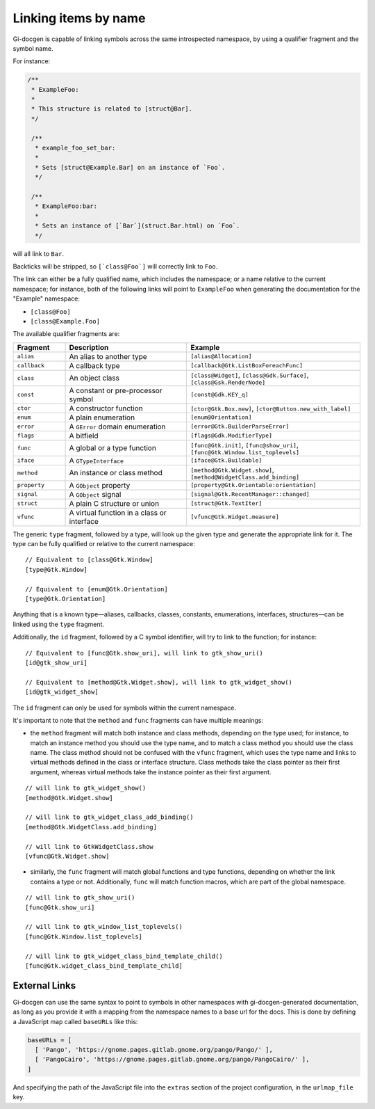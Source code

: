 .. SPDX-FileCopyrightText: 2021 GNOME Foundation
..
.. SPDX-License-Identifier: Apache-2.0 OR GPL-3.0-or-later

=====================
Linking items by name
=====================

Gi-docgen is capable of linking symbols across the same introspected namespace,
by using a qualifier fragment and the symbol name.

For instance:

.. code-block:: c

   /**
    * ExampleFoo:
    *
    * This structure is related to [struct@Bar].
    */

    /**
     * example_foo_set_bar:
     *
     * Sets [struct@Example.Bar] on an instance of `Foo`.
     */

    /**
     * ExampleFoo:bar:
     *
     * Sets an instance of [`Bar`](struct.Bar.html) on `Foo`.
     */


will all link to ``Bar``.

Backticks will be stripped, so ``[`class@Foo`]`` will correctly link to ``Foo``.

The link can either be a fully qualified name, which includes the namespace; or
a name relative to the current namespace; for instance, both of the following links
will point to ``ExampleFoo`` when generating the documentation for the "Example"
namespace:

- ``[class@Foo]``
- ``[class@Example.Foo]``

The available qualifier fragments are:

.. list-table::
   :widths: 15 35 50
   :header-rows: 1

   * - Fragment
     - Description
     - Example
   * - ``alias``
     - An alias to another type
     - ``[alias@Allocation]``
   * - ``callback``
     - A callback type
     - ``[callback@Gtk.ListBoxForeachFunc]``
   * - ``class``
     - An object class
     - ``[class@Widget]``, ``[class@Gdk.Surface]``, ``[class@Gsk.RenderNode]``
   * - ``const``
     - A constant or pre-processor symbol
     - ``[const@Gdk.KEY_q]``
   * - ``ctor``
     - A constructor function
     - ``[ctor@Gtk.Box.new]``, ``[ctor@Button.new_with_label]``
   * - ``enum``
     - A plain enumeration
     - ``[enum@Orientation]``
   * - ``error``
     - A ``GError`` domain enumeration
     - ``[error@Gtk.BuilderParseError]``
   * - ``flags``
     - A bitfield
     - ``[flags@Gdk.ModifierType]``
   * - ``func``
     - A global or a type function
     - ``[func@Gtk.init]``, ``[func@show_uri]``, ``[func@Gtk.Window.list_toplevels]``
   * - ``iface``
     - A ``GTypeInterface``
     - ``[iface@Gtk.Buildable]``
   * - ``method``
     - An instance or class method
     - ``[method@Gtk.Widget.show]``, ``[method@WidgetClass.add_binding]``
   * - ``property``
     - A ``GObject`` property
     - ``[property@Gtk.Orientable:orientation]``
   * - ``signal``
     - A ``GObject`` signal
     - ``[signal@Gtk.RecentManager::changed]``
   * - ``struct``
     - A plain C structure or union
     - ``[struct@Gtk.TextIter]``
   * - ``vfunc``
     - A virtual function in a class or interface
     - ``[vfunc@Gtk.Widget.measure]``

The generic ``type`` fragment, followed by a type, will look up the given type
and generate the appropriate link for it. The type can be fully qualified or
relative to the current namespace:

::

    // Equivalent to [class@Gtk.Window]
    [type@Gtk.Window]

    // Equivalent to [enum@Gtk.Orientation]
    [type@Gtk.Orientation]

Anything that is a known type—aliases, callbacks, classes, constants,
enumerations, interfaces, structures—can be linked using the ``type`` fragment.

Additionally, the ``id`` fragment, followed by a C symbol identifier, will try
to link to the function; for instance:

::

    // Equivalent to [func@Gtk.show_uri], will link to gtk_show_uri()
    [id@gtk_show_uri]

    // Equivalent to [method@Gtk.Widget.show], will link to gtk_widget_show()
    [id@gtk_widget_show]

The ``id`` fragment can only be used for symbols within the current namespace.

It's important to note that the ``method`` and ``func`` fragments can have
multiple meanings:

- the ``method`` fragment will match both instance and class methods, depending
  on the type used; for instance, to match an instance method you should use the
  type name, and to match a class method you should use the class name. The class
  method should not be confused with the ``vfunc`` fragment, which uses the type
  name and links to virtual methods defined in the class or interface structure.
  Class methods take the class pointer as their first argument, whereas virtual
  methods take the instance pointer as their first argument.

::

    // will link to gtk_widget_show()
    [method@Gtk.Widget.show]

    // will link to gtk_widget_class_add_binding()
    [method@Gtk.WidgetClass.add_binding]

    // will link to GtkWidgetClass.show
    [vfunc@Gtk.Widget.show]


- similarly, the ``func`` fragment will match global functions and type
  functions, depending on whether the link contains a type or not. Additionally,
  ``func`` will match function macros, which are part of the global namespace.

::

    // will link to gtk_show_uri()
    [func@Gtk.show_uri]

    // will link to gtk_window_list_toplevels()
    [func@Gtk.Window.list_toplevels]

    // will link to gtk_widget_class_bind_template_child()
    [func@Gtk.widget_class_bind_template_child]

External Links
--------------

Gi-docgen can use the same syntax to point to symbols in other namespaces
with gi-docgen-generated documentation, as long as you provide it with
a mapping from the namespace names to a base url for the docs. This is
done by defining a JavaScript map called ``baseURLs`` like this:

.. code-block:: js

    baseURLs = [
      [ 'Pango', 'https://gnome.pages.gitlab.gnome.org/pango/Pango/' ],
      [ 'PangoCairo', 'https://gnome.pages.gitlab.gnome.org/pango/PangoCairo/' ],
    ]

And specifying the path of the JavaScript file into the ``extras`` section
of the project configuration, in the ``urlmap_file`` key.
